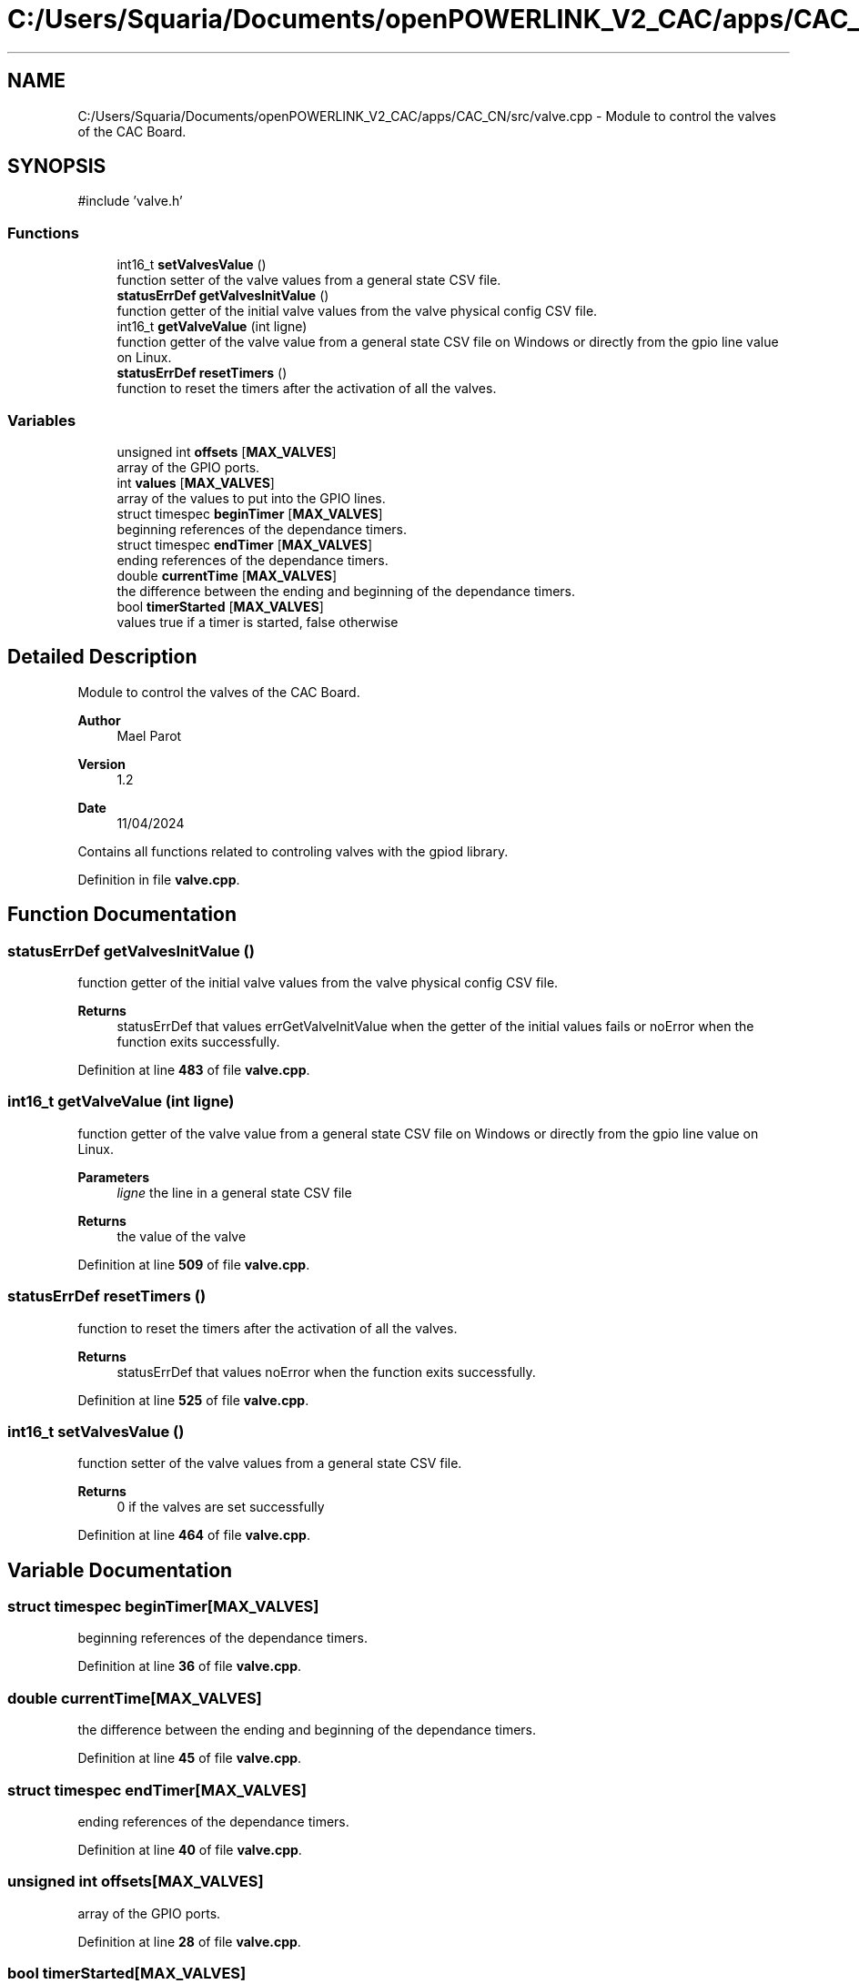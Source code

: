 .TH "C:/Users/Squaria/Documents/openPOWERLINK_V2_CAC/apps/CAC_CN/src/valve.cpp" 3 "Version 1.2" "CAC main program" \" -*- nroff -*-
.ad l
.nh
.SH NAME
C:/Users/Squaria/Documents/openPOWERLINK_V2_CAC/apps/CAC_CN/src/valve.cpp \- Module to control the valves of the CAC Board\&.  

.SH SYNOPSIS
.br
.PP
\fR#include 'valve\&.h'\fP
.br

.SS "Functions"

.in +1c
.ti -1c
.RI "int16_t \fBsetValvesValue\fP ()"
.br
.RI "function setter of the valve values from a general state CSV file\&. "
.ti -1c
.RI "\fBstatusErrDef\fP \fBgetValvesInitValue\fP ()"
.br
.RI "function getter of the initial valve values from the valve physical config CSV file\&. "
.ti -1c
.RI "int16_t \fBgetValveValue\fP (int ligne)"
.br
.RI "function getter of the valve value from a general state CSV file on Windows or directly from the gpio line value on Linux\&. "
.ti -1c
.RI "\fBstatusErrDef\fP \fBresetTimers\fP ()"
.br
.RI "function to reset the timers after the activation of all the valves\&. "
.in -1c
.SS "Variables"

.in +1c
.ti -1c
.RI "unsigned int \fBoffsets\fP [\fBMAX_VALVES\fP]"
.br
.RI "array of the GPIO ports\&. "
.ti -1c
.RI "int \fBvalues\fP [\fBMAX_VALVES\fP]"
.br
.RI "array of the values to put into the GPIO lines\&. "
.ti -1c
.RI "struct timespec \fBbeginTimer\fP [\fBMAX_VALVES\fP]"
.br
.RI "beginning references of the dependance timers\&. "
.ti -1c
.RI "struct timespec \fBendTimer\fP [\fBMAX_VALVES\fP]"
.br
.RI "ending references of the dependance timers\&. "
.ti -1c
.RI "double \fBcurrentTime\fP [\fBMAX_VALVES\fP]"
.br
.RI "the difference between the ending and beginning of the dependance timers\&. "
.ti -1c
.RI "bool \fBtimerStarted\fP [\fBMAX_VALVES\fP]"
.br
.RI "values true if a timer is started, false otherwise "
.in -1c
.SH "Detailed Description"
.PP 
Module to control the valves of the CAC Board\&. 


.PP
\fBAuthor\fP
.RS 4
Mael Parot 
.RE
.PP
\fBVersion\fP
.RS 4
1\&.2 
.RE
.PP
\fBDate\fP
.RS 4
11/04/2024
.RE
.PP
Contains all functions related to controling valves with the gpiod library\&. 
.PP
Definition in file \fBvalve\&.cpp\fP\&.
.SH "Function Documentation"
.PP 
.SS "\fBstatusErrDef\fP getValvesInitValue ()"

.PP
function getter of the initial valve values from the valve physical config CSV file\&. 
.PP
\fBReturns\fP
.RS 4
statusErrDef that values errGetValveInitValue when the getter of the initial values fails or noError when the function exits successfully\&. 
.br
 
.RE
.PP

.PP
Definition at line \fB483\fP of file \fBvalve\&.cpp\fP\&.
.SS "int16_t getValveValue (int ligne)"

.PP
function getter of the valve value from a general state CSV file on Windows or directly from the gpio line value on Linux\&. 
.PP
\fBParameters\fP
.RS 4
\fIligne\fP the line in a general state CSV file 
.RE
.PP
\fBReturns\fP
.RS 4
the value of the valve 
.RE
.PP

.PP
Definition at line \fB509\fP of file \fBvalve\&.cpp\fP\&.
.SS "\fBstatusErrDef\fP resetTimers ()"

.PP
function to reset the timers after the activation of all the valves\&. 
.PP
\fBReturns\fP
.RS 4
statusErrDef that values noError when the function exits successfully\&. 
.RE
.PP

.PP
Definition at line \fB525\fP of file \fBvalve\&.cpp\fP\&.
.SS "int16_t setValvesValue ()"

.PP
function setter of the valve values from a general state CSV file\&. 
.PP
\fBReturns\fP
.RS 4
0 if the valves are set successfully 
.RE
.PP

.PP
Definition at line \fB464\fP of file \fBvalve\&.cpp\fP\&.
.SH "Variable Documentation"
.PP 
.SS "struct timespec beginTimer[\fBMAX_VALVES\fP]"

.PP
beginning references of the dependance timers\&. 
.PP
Definition at line \fB36\fP of file \fBvalve\&.cpp\fP\&.
.SS "double currentTime[\fBMAX_VALVES\fP]"

.PP
the difference between the ending and beginning of the dependance timers\&. 
.PP
Definition at line \fB45\fP of file \fBvalve\&.cpp\fP\&.
.SS "struct timespec endTimer[\fBMAX_VALVES\fP]"

.PP
ending references of the dependance timers\&. 
.PP
Definition at line \fB40\fP of file \fBvalve\&.cpp\fP\&.
.SS "unsigned int offsets[\fBMAX_VALVES\fP]"

.PP
array of the GPIO ports\&. 
.PP
Definition at line \fB28\fP of file \fBvalve\&.cpp\fP\&.
.SS "bool timerStarted[\fBMAX_VALVES\fP]"

.PP
values true if a timer is started, false otherwise 
.PP
Definition at line \fB49\fP of file \fBvalve\&.cpp\fP\&.
.SS "int values[\fBMAX_VALVES\fP]"

.PP
array of the values to put into the GPIO lines\&. 
.PP
Definition at line \fB32\fP of file \fBvalve\&.cpp\fP\&.
.SH "Author"
.PP 
Generated automatically by Doxygen for CAC main program from the source code\&.
